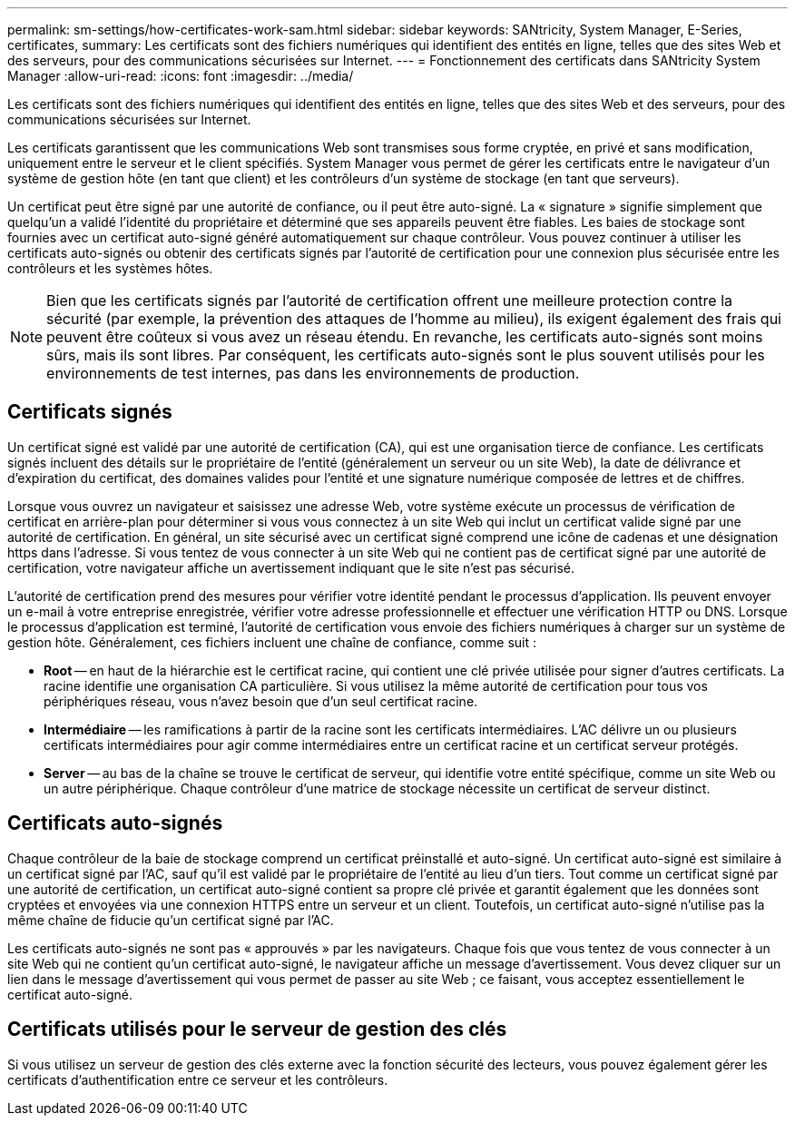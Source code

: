 ---
permalink: sm-settings/how-certificates-work-sam.html 
sidebar: sidebar 
keywords: SANtricity, System Manager, E-Series, certificates, 
summary: Les certificats sont des fichiers numériques qui identifient des entités en ligne, telles que des sites Web et des serveurs, pour des communications sécurisées sur Internet. 
---
= Fonctionnement des certificats dans SANtricity System Manager
:allow-uri-read: 
:icons: font
:imagesdir: ../media/


[role="lead"]
Les certificats sont des fichiers numériques qui identifient des entités en ligne, telles que des sites Web et des serveurs, pour des communications sécurisées sur Internet.

Les certificats garantissent que les communications Web sont transmises sous forme cryptée, en privé et sans modification, uniquement entre le serveur et le client spécifiés. System Manager vous permet de gérer les certificats entre le navigateur d'un système de gestion hôte (en tant que client) et les contrôleurs d'un système de stockage (en tant que serveurs).

Un certificat peut être signé par une autorité de confiance, ou il peut être auto-signé. La « signature » signifie simplement que quelqu'un a validé l'identité du propriétaire et déterminé que ses appareils peuvent être fiables. Les baies de stockage sont fournies avec un certificat auto-signé généré automatiquement sur chaque contrôleur. Vous pouvez continuer à utiliser les certificats auto-signés ou obtenir des certificats signés par l'autorité de certification pour une connexion plus sécurisée entre les contrôleurs et les systèmes hôtes.

[NOTE]
====
Bien que les certificats signés par l'autorité de certification offrent une meilleure protection contre la sécurité (par exemple, la prévention des attaques de l'homme au milieu), ils exigent également des frais qui peuvent être coûteux si vous avez un réseau étendu. En revanche, les certificats auto-signés sont moins sûrs, mais ils sont libres. Par conséquent, les certificats auto-signés sont le plus souvent utilisés pour les environnements de test internes, pas dans les environnements de production.

====


== Certificats signés

Un certificat signé est validé par une autorité de certification (CA), qui est une organisation tierce de confiance. Les certificats signés incluent des détails sur le propriétaire de l'entité (généralement un serveur ou un site Web), la date de délivrance et d'expiration du certificat, des domaines valides pour l'entité et une signature numérique composée de lettres et de chiffres.

Lorsque vous ouvrez un navigateur et saisissez une adresse Web, votre système exécute un processus de vérification de certificat en arrière-plan pour déterminer si vous vous connectez à un site Web qui inclut un certificat valide signé par une autorité de certification. En général, un site sécurisé avec un certificat signé comprend une icône de cadenas et une désignation https dans l'adresse. Si vous tentez de vous connecter à un site Web qui ne contient pas de certificat signé par une autorité de certification, votre navigateur affiche un avertissement indiquant que le site n'est pas sécurisé.

L'autorité de certification prend des mesures pour vérifier votre identité pendant le processus d'application. Ils peuvent envoyer un e-mail à votre entreprise enregistrée, vérifier votre adresse professionnelle et effectuer une vérification HTTP ou DNS. Lorsque le processus d'application est terminé, l'autorité de certification vous envoie des fichiers numériques à charger sur un système de gestion hôte. Généralement, ces fichiers incluent une chaîne de confiance, comme suit :

* *Root* -- en haut de la hiérarchie est le certificat racine, qui contient une clé privée utilisée pour signer d'autres certificats. La racine identifie une organisation CA particulière. Si vous utilisez la même autorité de certification pour tous vos périphériques réseau, vous n'avez besoin que d'un seul certificat racine.
* *Intermédiaire* -- les ramifications à partir de la racine sont les certificats intermédiaires. L'AC délivre un ou plusieurs certificats intermédiaires pour agir comme intermédiaires entre un certificat racine et un certificat serveur protégés.
* *Server* -- au bas de la chaîne se trouve le certificat de serveur, qui identifie votre entité spécifique, comme un site Web ou un autre périphérique. Chaque contrôleur d'une matrice de stockage nécessite un certificat de serveur distinct.




== Certificats auto-signés

Chaque contrôleur de la baie de stockage comprend un certificat préinstallé et auto-signé. Un certificat auto-signé est similaire à un certificat signé par l'AC, sauf qu'il est validé par le propriétaire de l'entité au lieu d'un tiers. Tout comme un certificat signé par une autorité de certification, un certificat auto-signé contient sa propre clé privée et garantit également que les données sont cryptées et envoyées via une connexion HTTPS entre un serveur et un client. Toutefois, un certificat auto-signé n'utilise pas la même chaîne de fiducie qu'un certificat signé par l'AC.

Les certificats auto-signés ne sont pas « approuvés » par les navigateurs. Chaque fois que vous tentez de vous connecter à un site Web qui ne contient qu'un certificat auto-signé, le navigateur affiche un message d'avertissement. Vous devez cliquer sur un lien dans le message d'avertissement qui vous permet de passer au site Web ; ce faisant, vous acceptez essentiellement le certificat auto-signé.



== Certificats utilisés pour le serveur de gestion des clés

Si vous utilisez un serveur de gestion des clés externe avec la fonction sécurité des lecteurs, vous pouvez également gérer les certificats d'authentification entre ce serveur et les contrôleurs.

